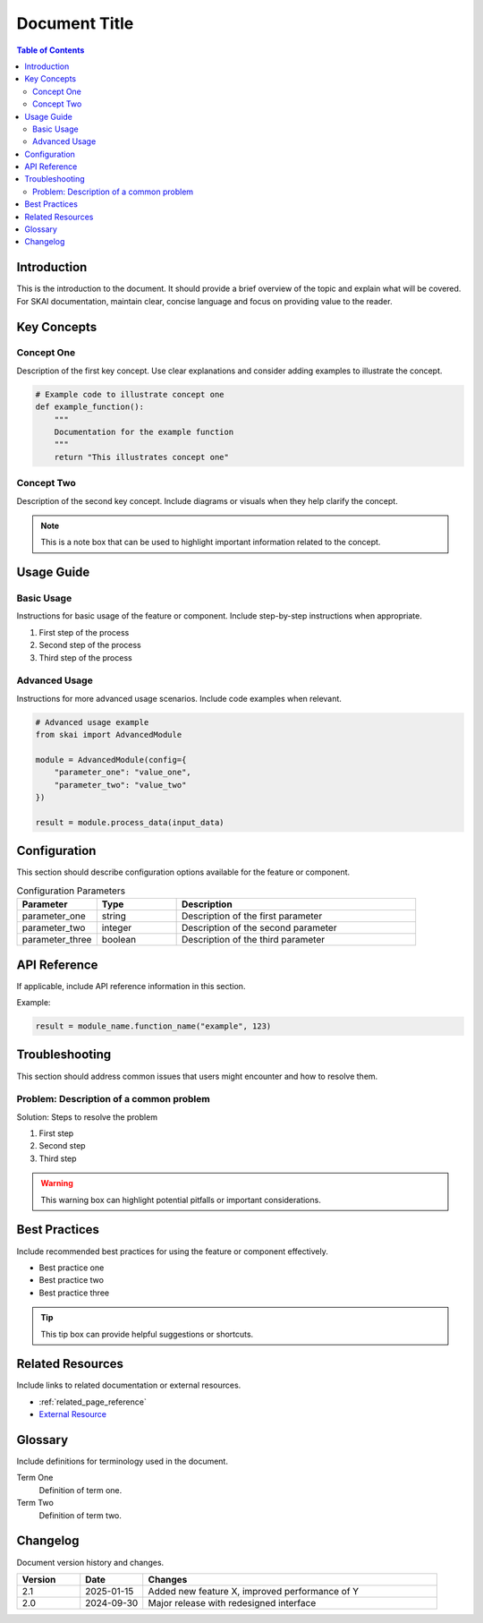 .. _page_title_reference:

==============
Document Title
==============

.. contents:: Table of Contents
   :depth: 2
   :local:
   :backlinks: none

Introduction
============

This is the introduction to the document. It should provide a brief overview of the topic and explain what will be covered. For SKAI documentation, maintain clear, concise language and focus on providing value to the reader.

Key Concepts
============

Concept One
-----------

Description of the first key concept. Use clear explanations and consider adding examples to illustrate the concept.

.. code-block:: python

   # Example code to illustrate concept one
   def example_function():
       """
       Documentation for the example function
       """
       return "This illustrates concept one"

Concept Two
-----------

Description of the second key concept. Include diagrams or visuals when they help clarify the concept.

.. note::
   This is a note box that can be used to highlight important information related to the concept.

Usage Guide
===========

Basic Usage
-----------

Instructions for basic usage of the feature or component. Include step-by-step instructions when appropriate.

1. First step of the process
2. Second step of the process
3. Third step of the process

Advanced Usage
--------------

Instructions for more advanced usage scenarios. Include code examples when relevant.

.. code-block:: python

   # Advanced usage example
   from skai import AdvancedModule
   
   module = AdvancedModule(config={
       "parameter_one": "value_one",
       "parameter_two": "value_two"
   })
   
   result = module.process_data(input_data)

Configuration
=============

This section should describe configuration options available for the feature or component.

.. list-table:: Configuration Parameters
   :widths: 20 20 60
   :header-rows: 1

   * - Parameter
     - Type
     - Description
   * - parameter_one
     - string
     - Description of the first parameter
   * - parameter_two
     - integer
     - Description of the second parameter
   * - parameter_three
     - boolean
     - Description of the third parameter

API Reference
=============

If applicable, include API reference information in this section.

.. py:function:: module_name.function_name(param1, param2)

   Description of the function.

   :param param1: Description of first parameter
   :type param1: str
   :param param2: Description of second parameter
   :type param2: int
   :return: Description of return value
   :rtype: dict
   :raises ValueError: When an invalid value is provided

Example:

.. code-block:: python

   result = module_name.function_name("example", 123)

Troubleshooting
===============

This section should address common issues that users might encounter and how to resolve them.

Problem: Description of a common problem
----------------------------------------

Solution: Steps to resolve the problem

1. First step
2. Second step
3. Third step

.. warning::
   This warning box can highlight potential pitfalls or important considerations.

Best Practices
==============

Include recommended best practices for using the feature or component effectively.

- Best practice one
- Best practice two
- Best practice three

.. tip::
   This tip box can provide helpful suggestions or shortcuts.

Related Resources
=================

Include links to related documentation or external resources.

- :ref:`related_page_reference`
- `External Resource <https://example.com>`_

.. seealso::
   See also section can point users to additional relevant information.

Glossary
========

Include definitions for terminology used in the document.

Term One
    Definition of term one.

Term Two
    Definition of term two.

Changelog
=========

Document version history and changes.

.. list-table:: 
   :widths: 15 15 70
   :header-rows: 1

   * - Version
     - Date
     - Changes
   * - 2.1
     - 2025-01-15
     - Added new feature X, improved performance of Y
   * - 2.0
     - 2024-09-30
     - Major release with redesigned interface